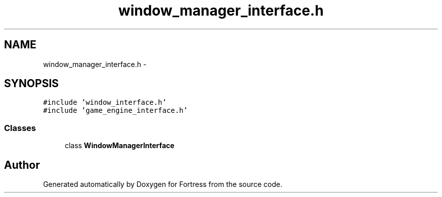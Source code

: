 .TH "window_manager_interface.h" 3 "Fri Jul 24 2015" "Fortress" \" -*- nroff -*-
.ad l
.nh
.SH NAME
window_manager_interface.h \- 
.SH SYNOPSIS
.br
.PP
\fC#include 'window_interface\&.h'\fP
.br
\fC#include 'game_engine_interface\&.h'\fP
.br

.SS "Classes"

.in +1c
.ti -1c
.RI "class \fBWindowManagerInterface\fP"
.br
.in -1c
.SH "Author"
.PP 
Generated automatically by Doxygen for Fortress from the source code\&.
